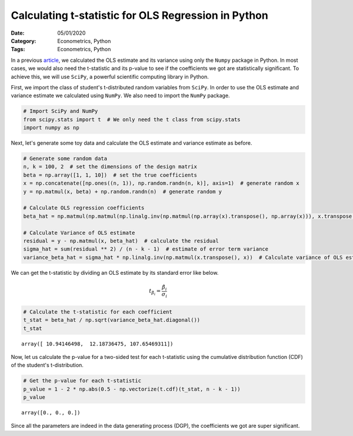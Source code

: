 Calculating t-statistic for OLS Regression in Python
====================================================

:Date: 05/01/2020
:Category: Econometrics, Python
:Tags: Econometrics, Python

In a previous `article <{filename}/OLS-python.rst>`_, we calculated the
OLS estimate and its variance using only the ``Numpy`` package in
Python. In most cases, we would also need the t-statistic and its
p-value to see if the coefficients we got are statistically significant.
To achieve this, we will use ``SciPy``, a powerful scientific computing
library in Python.

First, we import the class of student's t-distributed random variables from
``SciPy``. In order to use the OLS estimate and variance estimate we
calculated using ``NumPy``. We also need to import the ``NumPy``
package.

.. code:: ipython3

    # Import SciPy and NumPy
    from scipy.stats import t  # We only need the t class from scipy.stats
    import numpy as np

Next, let's generate some toy data and calculate the OLS estimate and variance estimate as before.

.. code:: ipython3

    # Generate some random data
    n, k = 100, 2  # set the dimensions of the design matrix
    beta = np.array([1, 1, 10])  # set the true coefficients
    x = np.concatenate([np.ones((n, 1)), np.random.randn(n, k)], axis=1)  # generate random x
    y = np.matmul(x, beta) + np.random.randn(n)  # generate random y
    
    # Calculate OLS regression coefficients
    beta_hat = np.matmul(np.matmul(np.linalg.inv(np.matmul(np.array(x).transpose(), np.array(x))), x.transpose()), y)
    
    # Calculate Variance of OLS estimate
    residual = y - np.matmul(x, beta_hat)  # calculate the residual
    sigma_hat = sum(residual ** 2) / (n - k - 1)  # estimate of error term variance
    variance_beta_hat = sigma_hat * np.linalg.inv(np.matmul(x.transpose(), x))  # Calculate variance of OLS estimate

We can get the t-statistic by dividing an OLS estimate by its standard
error like below.

.. math::  t_{\hat{\beta}_i}=\frac{\hat{\beta}_i}{\sigma_i}

.. code:: ipython3

    # Calculate the t-statistic for each coefficient
    t_stat = beta_hat / np.sqrt(variance_beta_hat.diagonal())
    t_stat




.. parsed-literal::

    array([ 10.94146498,  12.18736475, 107.65469311])



Now, let us calculate the p-value for a two-sided test for each t-statistic using the cumulative
distribution function (CDF) of the student's t-distribution.

.. code:: ipython3

    # Get the p-value for each t-statistic
    p_value = 1 - 2 * np.abs(0.5 - np.vectorize(t.cdf)(t_stat, n - k - 1))
    p_value




.. parsed-literal::

    array([0., 0., 0.])



Since all the parameters are indeed in the data generating process
(DGP), the coefficients we got are super significant.

